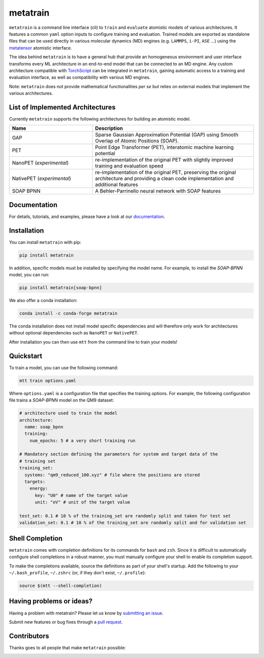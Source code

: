 metatrain
=========

.. image:: https://raw.githubusercontent.com/metatensor/metatrain/refs/heads/main/docs/src/logo/metatrain.svg
   :width: 200 px
   :align: left

|tests| |codecov| |docs|

.. marker-introduction

``metatrain`` is a command line interface (cli) to ``train`` and ``evaluate`` atomistic
models of various architectures. It features a common ``yaml`` option inputs to
configure training and evaluation. Trained models are exported as standalone files that
can be used directly in various molecular dynamics (MD) engines (e.g. ``LAMMPS``,
``i-PI``, ``ASE`` ...) using the metatensor_ atomistic interface.

The idea behind ``metatrain`` is to have a general hub that provide an homogeneous
environment and user interface transforms every ML architecture in an end-to-end model
that can be connected to an MD engine. Any custom architecture compatible with
TorchScript_ can be integrated in ``metatrain``, gaining automatic access to a training
and evaluation interface, as well as compatibility with various MD engines.

Note: ``metatrain`` does not provide mathematical functionalities *per se* but relies on
external models that implement the various architectures.

.. _TorchScript: https://pytorch.org/docs/stable/jit.html
.. _metatensor: https://docs.metatensor.org

.. marker-architectures

List of Implemented Architectures
---------------------------------

Currently ``metatrain`` supports the following architectures for building an atomistic
model.

.. list-table::
  :widths: 34 66
  :header-rows: 1

  * - Name
    - Description
  * - GAP
    - Sparse Gaussian Approximation Potential (GAP) using Smooth Overlap of Atomic
      Positions (SOAP).
  * - PET
    - Point Edge Transformer (PET), interatomic machine learning potential
  * - NanoPET (*experimental*)
    - re-implementation of the original PET with slightly improved training and
      evaluation speed
  * - NativePET (*experimental*)
    - re-implementation of the original PET, preserving the original architecture
      and providing a clean code implementation and additional features
  * - SOAP BPNN
    - A Behler-Parrinello neural network with SOAP features

.. marker-documentation

Documentation
-------------

For details, tutorials, and examples, please have a look at our
`documentation <https://metatensor.github.io/metatrain/latest/>`_.

.. marker-installation

Installation
------------

You can install ``metatrain`` with pip:

.. code-block:: bash

    pip install metatrain

In addition, specific models must be installed by specifying the model name. For
example, to install the *SOAP-BPNN* model, you can run:

.. code-block:: bash

    pip install metatrain[soap-bpnn]

We also offer a conda installation:

.. code-block:: bash

    conda install -c conda-forge metatrain

The conda installation does not install model specific dependencies and will therefore
only work for architectures without optional dependencies such as ``NanoPET`` or
``NativePET``.

After installation you can then use ``mtt`` from the command line to train your models!

.. marker-quickstart

Quickstart
----------

To train a model, you can use the following command:

.. code-block:: bash

    mtt train options.yaml

Where ``options.yaml`` is a configuration file that specifies the training options. For
example, the following configuration file trains a *SOAP-BPNN* model on the QM9 dataset:

.. code-block:: yaml

    # architecture used to train the model
    architecture:
      name: soap_bpnn
      training:
        num_epochs: 5 # a very short training run

    # Mandatory section defining the parameters for system and target data of the
    # training set
    training_set:
      systems: "qm9_reduced_100.xyz" # file where the positions are stored
      targets:
        energy:
          key: "U0" # name of the target value
          unit: "eV" # unit of the target value

    test_set: 0.1 # 10 % of the training_set are randomly split and taken for test set
    validation_set: 0.1 # 10 % of the training_set are randomly split and for validation set

.. marker-shell

Shell Completion
----------------

``metatrain`` comes with completion definitions for its commands for ``bash`` and
``zsh``. Since it is difficult to automatically configure shell completions in a robust
manner, you must manually configure your shell to enable its completion support.

To make the completions available, source the definitions as part of your shell's
startup. Add the following to your ``~/.bash_profile``, ``~/.zshrc`` (or, if they don't
exist, ``~/.profile``):

.. code-block:: bash

  source $(mtt --shell-completion)

.. marker-issues

Having problems or ideas?
-------------------------
Having a problem with metatrain? Please let us know by `submitting an issue
<https://github.com/metatensor/metatrain/issues>`_.

Submit new features or bug fixes through a `pull request
<https://github.com/metatensor/metatrain/pulls>`_.

.. marker-contributing

Contributors
------------
Thanks goes to all people that make ``metatrain`` possible:

.. image:: https://contrib.rocks/image?repo=metatensor/metatrain
  :target: https://github.com/metatensor/metatrain/graphs/contributors

.. |tests| image:: https://img.shields.io/github/checks-status/metatensor/metatrain/main
  :alt: Github Actions Tests Job Status
  :target: https://github.com/metatensor/metatrain/actions?query=branch%3Amain

.. |codecov| image:: https://codecov.io/gh/metatensor/metatrain/branch/main/graph/badge.svg
  :alt: Code coverage
  :target: https://codecov.io/gh/metatensor/metatrain

.. |docs| image:: https://img.shields.io/badge/documentation-latest-sucess
  :alt: Documentation
  :target: https://metatensor.github.io/metatrain/latest
